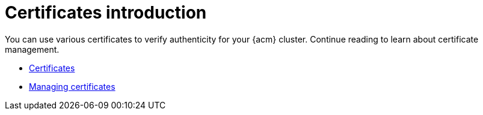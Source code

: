 [#cert-intro]
= Certificates introduction

You can use various certificates to verify authenticity  for your {acm} cluster. Continue reading to learn about certificate management.

- xref:../governance/certificates.adoc#certificates[Certificates]
- xref:../governance/cert_manage.adoc#cert-manage[Managing certificates]
